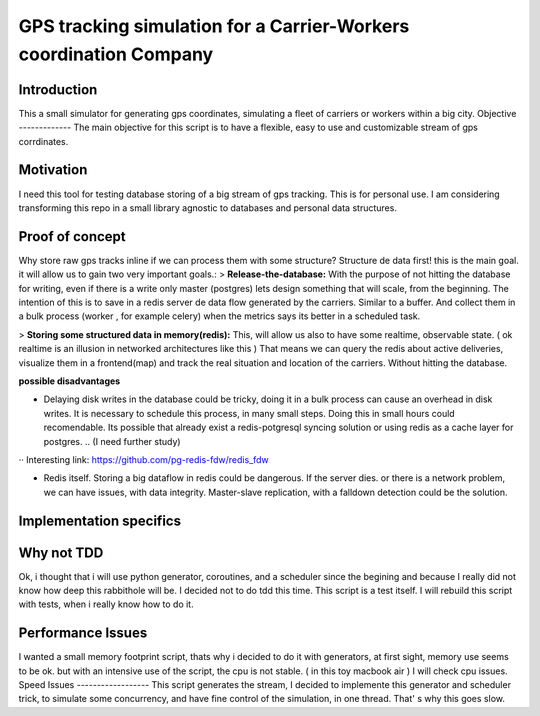GPS tracking simulation for a Carrier-Workers coordination Company
==========================================================

Introduction
-----------------
This a small simulator for generating gps coordinates, simulating a fleet of carriers or workers within a big city.
Objective
-------------
The main objective for this script is to have a flexible, easy to use and customizable stream of gps corrdinates.

Motivation
---------------
I need this tool for testing database storing of a big stream of gps tracking.
This is for personal use. I am considering transforming this repo in a small library agnostic to databases and personal data structures.

Proof of concept
------------------
Why store raw gps tracks inline if we can process them with some structure?
Structure de data first!  this is the main goal. it will allow us to gain two very important goals.:
> **Release-the-database:**  With the purpose of not hitting the database for writing, even if there is a write only master (postgres)  lets design something that will scale, from the beginning.
The intention of this is to save in a redis server de data flow generated by the carriers. Similar to a buffer. And collect them in a bulk process (worker , for example celery) when the metrics says its better in a scheduled task.

> **Storing some structured data in memory(redis):**  This, will allow us also to have some realtime, observable state. ( ok realtime is an illusion in networked architectures like this ) That means we can query the redis about active deliveries, visualize them in a frontend(map)  and track the real situation and location of the carriers. Without hitting the database.

**possible disadvantages**

-  Delaying disk writes in the database could be tricky,  doing it in a bulk process can cause an overhead in disk writes. It is necessary to schedule this process, in many small steps. Doing this in small hours could recomendable. Its possible that already exist a redis-potgresql syncing solution  or using redis as a cache layer for postgres. .. (I need further study)
·· Interesting link: https://github.com/pg-redis-fdw/redis_fdw

-  Redis itself. Storing a big dataflow in redis could be dangerous. If the server dies. or there is a network problem, we can have issues, with data integrity. Master-slave replication, with a falldown detection could be the solution.



Implementation specifics
--------------------------


Why not TDD
-------------------
Ok, i thought that i will use python generator, coroutines, and a scheduler since  the begining and because I really did not  know how deep this rabbithole will be. I decided not to do tdd this time. This script is a test itself. I will rebuild this script with tests, when i really know how to do it.

Performance Issues
--------------------------- 
I wanted a small memory footprint script, thats why i decided to do it with generators, at first sight, memory use seems to be ok. but with an intensive use of the script, the cpu is not stable. ( in this toy macbook air )
I will check cpu issues.
Speed Issues
------------------
This script generates the stream, I decided to implemente this generator and scheduler trick, to simulate some concurrency, and have fine control of the simulation, in one thread. That' s why this goes slow.

